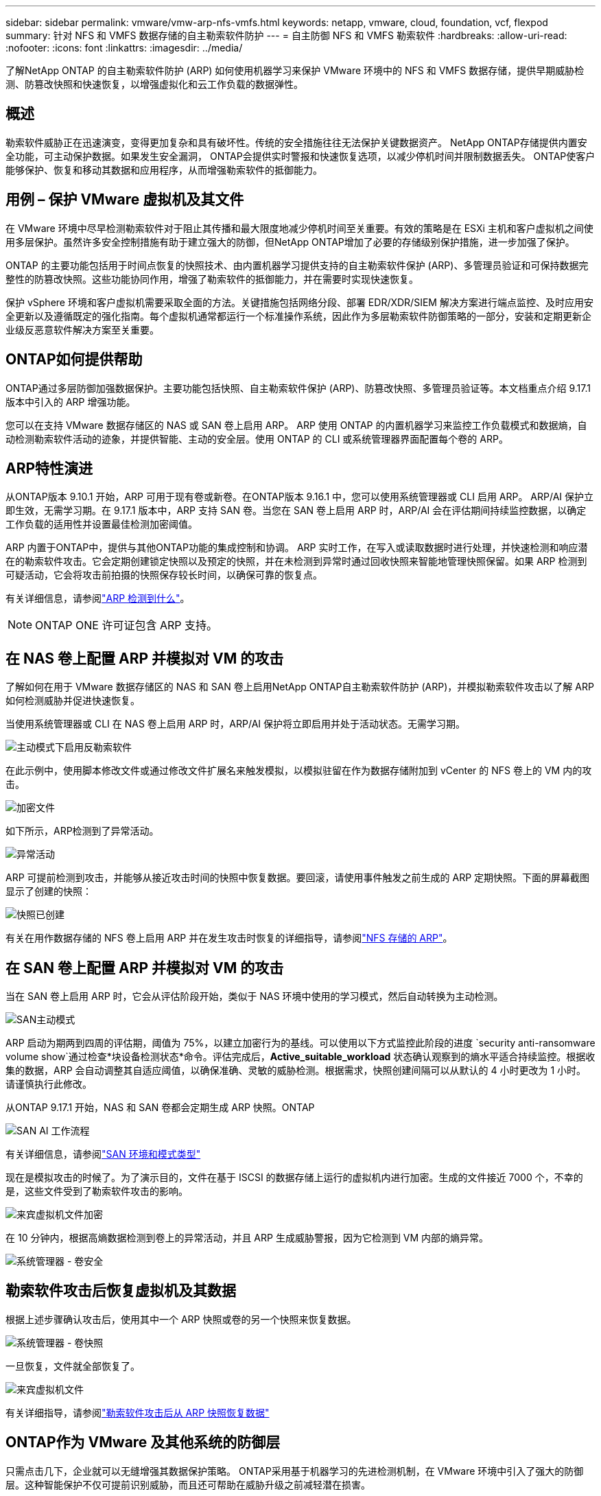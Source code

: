 ---
sidebar: sidebar 
permalink: vmware/vmw-arp-nfs-vmfs.html 
keywords: netapp, vmware, cloud, foundation, vcf, flexpod 
summary: 针对 NFS 和 VMFS 数据存储的自主勒索软件防护 
---
= 自主防御 NFS 和 VMFS 勒索软件
:hardbreaks:
:allow-uri-read: 
:nofooter: 
:icons: font
:linkattrs: 
:imagesdir: ../media/


[role="lead"]
了解NetApp ONTAP 的自主勒索软件防护 (ARP) 如何使用机器学习来保护 VMware 环境中的 NFS 和 VMFS 数据存储，提供早期威胁检测、防篡改快照和快速恢复，以增强虚拟化和云工作负载的数据弹性。



== 概述

勒索软件威胁正在迅速演变，变得更加复杂和具有破坏性。传统的安全措施往往无法保护关键数据资产。 NetApp ONTAP存储提供内置安全功能，可主动保护数据。如果发生安全漏洞， ONTAP会提供实时警报和快速恢复选项，以减少停机时间并限制数据丢失。  ONTAP使客户能够保护、恢复和移动其数据和应用程序，从而增强勒索软件的抵御能力。



== 用例 – 保护 VMware 虚拟机及其文件

在 VMware 环境中尽早检测勒索软件对于阻止其传播和最大限度地减少停机时间至关重要。有效的策略是在 ESXi 主机和客户虚拟机之间使用多层保护。虽然许多安全控制措施有助于建立强大的防御，但NetApp ONTAP增加了必要的存储级别保护措施，进一步加强了保护。

ONTAP 的主要功能包括用于时间点恢复的快照技术、由内置机器学习提供支持的自主勒索软件保护 (ARP)、多管理员验证和可保持数据完整性的防篡改快照。这些功能协同作用，增强了勒索软件的抵御能力，并在需要时实现快速恢复。

保护 vSphere 环境和客户虚拟机需要采取全面的方法。关键措施包括网络分段、部署 EDR/XDR/SIEM 解决方案进行端点监控、及时应用安全更新以及遵循既定的强化指南。每个虚拟机通常都运行一个标准操作系统，因此作为多层勒索软件防御策略的一部分，安装和定期更新企业级反恶意软件解决方案至关重要。



== ONTAP如何提供帮助

ONTAP通过多层防御加强数据保护。主要功能包括快照、自主勒索软件保护 (ARP)、防篡改快照、多管理员验证等。本文档重点介绍 9.17.1 版本中引入的 ARP 增强功能。

您可以在支持 VMware 数据存储区的 NAS 或 SAN 卷上启用 ARP。 ARP 使用 ONTAP 的内置机器学习来监控工作负载模式和数据熵，自动检测勒索软件活动的迹象，并提供智能、主动的安全层。使用 ONTAP 的 CLI 或系统管理器界面配置每个卷的 ARP。



== ARP特性演进

从ONTAP版本 9.10.1 开始，ARP 可用于现有卷或新卷。在ONTAP版本 9.16.1 中，您可以使用系统管理器或 CLI 启用 ARP。 ARP/AI 保护立即生效，无需学习期。在 9.17.1 版本中，ARP 支持 SAN 卷。当您在 SAN 卷上启用 ARP 时，ARP/AI 会在评估期间持续监控数据，以确定工作负载的适用性并设置最佳检测加密阈值。

ARP 内置于ONTAP中，提供与其他ONTAP功能的集成控制和协调。 ARP 实时工作，在写入或读取数据时进行处理，并快速检测和响应潜在的勒索软件攻击。它会定期创建锁定快照以及预定的快照，并在未检测到异常时通过回收快照来智能地管理快照保留。如果 ARP 检测到可疑活动，它会将攻击前拍摄的快照保存较长时间，以确保可靠的恢复点。

有关详细信息，请参阅link:https://docs.netapp.com/us-en/ontap/anti-ransomware/#what-arp-detects["ARP 检测到什么"]。


NOTE: ONTAP ONE 许可证包含 ARP 支持。



== 在 NAS 卷上配置 ARP 并模拟对 VM 的攻击

了解如何在用于 VMware 数据存储区的 NAS 和 SAN 卷上启用NetApp ONTAP自主勒索软件防护 (ARP)，并模拟勒索软件攻击以了解 ARP 如何检测威胁并促进快速恢复。

当使用系统管理器或 CLI 在 NAS 卷上启用 ARP 时，ARP/AI 保护将立即启用并处于活动状态。无需学习期。

image::vmw-arp-nfs-vmfs-001.png[主动模式下启用反勒索软件]

在此示例中，使用脚本修改文件或通过修改文件扩展名来触发模拟，以模拟驻留在作为数据存储附加到 vCenter 的 NFS 卷上的 VM 内的攻击。

image::vmw-arp-nfs-vmfs-002.png[加密文件]

如下所示，ARP检测到了异常活动。

image::vmw-arp-nfs-vmfs-003.png[异常活动]

ARP 可提前检测到攻击，并能够从接近攻击时间的快照中恢复数据。要回滚，请使用事件触发之前生成的 ARP 定期快照。下面的屏幕截图显示了创建的快照：

image::vmw-arp-nfs-vmfs-004.png[快照已创建]

有关在用作数据存储的 NFS 卷上启用 ARP 并在发生攻击时恢复的详细指导，请参阅link:https://docs.netapp.com/us-en/netapp-solutions-virtualization/vmware/vmw-nfs-arp.html["NFS 存储的 ARP"]。



== 在 SAN 卷上配置 ARP 并模拟对 VM 的攻击

当在 SAN 卷上启用 ARP 时，它会从评估阶段开始，类似于 NAS 环境中使用的学习模式，然后自动转换为主动检测。

image::vmw-arp-nfs-vmfs-005.png[SAN主动模式]

ARP 启动为期两到四周的评估期，阈值为 75%，以建立加密行为的基线。可以使用以下方式监控此阶段的进度 `security anti-ransomware volume show`通过检查*块设备检测状态*命令。评估完成后，*Active_suitable_workload* 状态确认观察到的熵水平适合持续监控。根据收集的数据，ARP 会自动调整其自适应阈值，以确保准确、灵敏的威胁检测。根据需求，快照创建间隔可以从默认的 4 小时更改为 1 小时。请谨慎执行此修改。

从ONTAP 9.17.1 开始，NAS 和 SAN 卷都会定期生成 ARP 快照。ONTAP

image::vmw-arp-nfs-vmfs-006.png[SAN AI 工作流程]

有关详细信息，请参阅link:https://docs.netapp.com/us-en/ontap/anti-ransomware/#san-environments-and-mode-types["SAN 环境和模式类型"]

现在是模拟攻击的时候了。为了演示目的，文件在基于 ISCSI 的数据存储上运行的虚拟机内进行加密。生成的文件接近 7000 个，不幸的是，这些文件受到了勒索软件攻击的影响。

image::vmw-arp-nfs-vmfs-007.png[来宾虚拟机文件加密]

在 10 分钟内，根据高熵数据检测到卷上的异常活动，并且 ARP 生成威胁警报，因为它检测到 VM 内部的熵异常。

image::vmw-arp-nfs-vmfs-008.png[系统管理器 - 卷安全]



== 勒索软件攻击后恢复虚拟机及其数据

根据上述步骤确认攻击后，使用其中一个 ARP 快照或卷的另一个快照来恢复数据。

image::vmw-arp-nfs-vmfs-009.png[系统管理器 - 卷快照]

一旦恢复，文件就全部恢复了。

image::vmw-arp-nfs-vmfs-010.png[来宾虚拟机文件]

有关详细指导，请参阅link:https://docs.netapp.com/us-en/ontap/anti-ransomware/recover-data-task.html["勒索软件攻击后从 ARP 快照恢复数据"]



== ONTAP作为 VMware 及其他系统的防御层

只需点击几下，企业就可以无缝增强其数据保护策略。 ONTAP采用基于机器学习的先进检测机制，在 VMware 环境中引入了强大的防御层。这种智能保护不仅可提前识别威胁，而且还可帮助在威胁升级之前减轻潜在损害。

此用例不仅适用于 VMware。您可以将相同的原则扩展到任何基于 NAS 或 SAN 的应用程序，以构建多层安全架构。攻击者被迫穿越多个强化层，大大降低了成功入侵的风险。

ONTAP不仅仅保护数据，它还能帮助组织在不断演变的威胁面前保持弹性。
